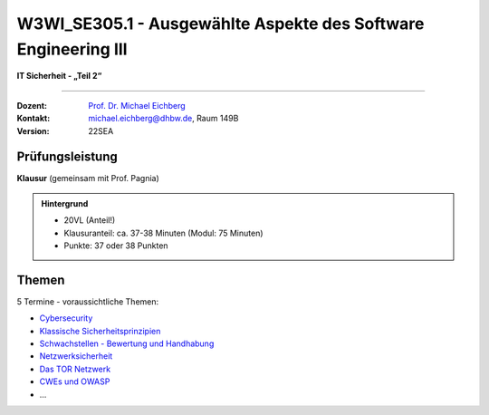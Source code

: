 .. meta::
    :version: renaissance
    :author: Michael Eichberg
    :keywords: "IT Sicherheit", "Ausgewählte Aspekte des Software Engineering III"
    :description lang=de: Einführung in ausgewählte Konzepte der IT Sicherheit
    :id: lecture-w3wi_se395.1-ausgewaehlte_aspekte_des_software_engineering_iii
    :first-slide: last-viewed

.. |html-source| source::
    :prefix: https://delors.github.io/
    :suffix: .html
.. |pdf-source| source::
    :prefix: https://delors.github.io/
    :suffix: .html.pdf

.. |at| unicode:: 0x40

.. role:: incremental   
.. role:: eng
.. role:: ger
.. role:: red
.. role:: green
.. role:: the-blue
.. role:: minor
.. role:: obsolete

.. role:: raw-html(raw)
   :format: html



W3WI_SE305.1 - Ausgewählte Aspekte des Software Engineering III 
===============================================================================

**IT Sicherheit - „Teil 2“**

----

:Dozent: `Prof. Dr. Michael Eichberg <https://delors.github.io/cv/folien.de.rst.html>`__
:Kontakt: michael.eichberg@dhbw.de, Raum 149B
:Version: 22SEA



Prüfungsleistung 
------------------------------------------

**Klausur** (gemeinsam mit Prof. Pagnia)

.. admonition::  Hintergrund

    - 20VL (Anteil!)
    - Klausuranteil: ca. 37-38 Minuten (Modul: 75 Minuten)
    - Punkte: 37 oder 38 Punkten



Themen
------------------------------------------

5 Termine - voraussichtliche Themen:

- `Cybersecurity <https://delors.github.io/sec-cybersecurity/folien.de.rst.html>`__
- `Klassische Sicherheitsprinzipien <https://delors.github.io/sec-klassische-sicherheitsprinzipien/folien.de.rst.html>`__

- `Schwachstellen - Bewertung und Handhabung <https://delors.github.io/sec-cvss-cve-vep/folien.de.rst.html>`__

- `Netzwerksicherheit <https://delors.github.io/sec-tcp-ssh-firewalls/folien.de.rst.html>`__
- `Das TOR Netzwerk <https://delors.github.io/sec-tor/folien.de.rst.html>`__
- `CWEs und OWASP <https://delors.github.io/sec-cwe-owasp/folien.de.rst.html>`__
- ...